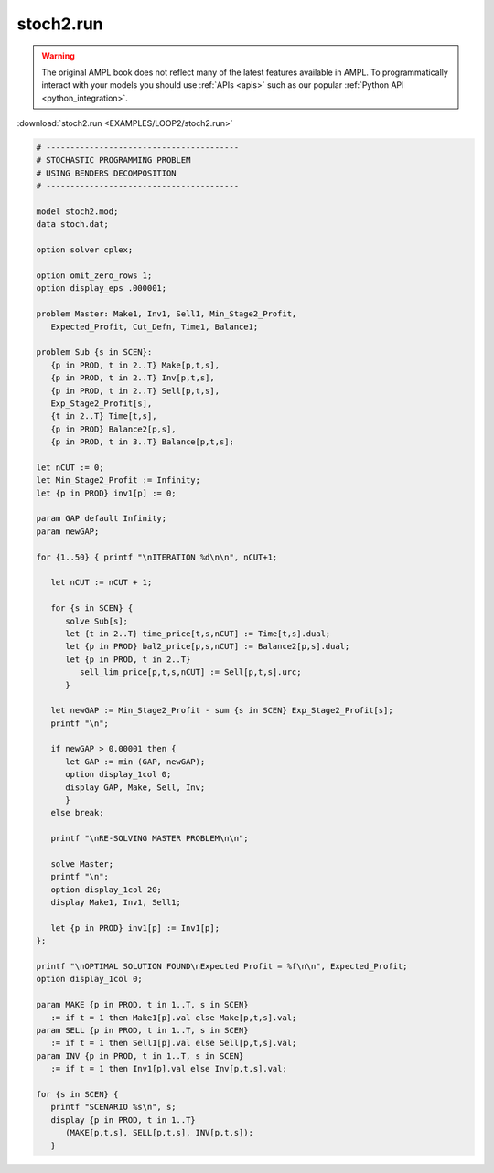 stoch2.run
==========


.. warning::
    The original AMPL book does not reflect many of the latest features available in AMPL.
    To programmatically interact with your models you should use :ref:`APIs <apis>` such as our popular :ref:`Python API <python_integration>`.

:download:`stoch2.run <EXAMPLES/LOOP2/stoch2.run>`

.. code-block:: ampl

    
    # ----------------------------------------
    # STOCHASTIC PROGRAMMING PROBLEM 
    # USING BENDERS DECOMPOSITION
    # ----------------------------------------
    
    model stoch2.mod;
    data stoch.dat;
    
    option solver cplex;
    
    option omit_zero_rows 1;
    option display_eps .000001;
    
    problem Master: Make1, Inv1, Sell1, Min_Stage2_Profit,
       Expected_Profit, Cut_Defn, Time1, Balance1;
    
    problem Sub {s in SCEN}: 
       {p in PROD, t in 2..T} Make[p,t,s], 
       {p in PROD, t in 2..T} Inv[p,t,s], 
       {p in PROD, t in 2..T} Sell[p,t,s], 
       Exp_Stage2_Profit[s], 
       {t in 2..T} Time[t,s], 
       {p in PROD} Balance2[p,s], 
       {p in PROD, t in 3..T} Balance[p,t,s];
    
    let nCUT := 0;
    let Min_Stage2_Profit := Infinity;
    let {p in PROD} inv1[p] := 0;
    
    param GAP default Infinity;
    param newGAP;
    
    for {1..50} { printf "\nITERATION %d\n\n", nCUT+1;
    
       let nCUT := nCUT + 1;
    
       for {s in SCEN} { 
          solve Sub[s];
          let {t in 2..T} time_price[t,s,nCUT] := Time[t,s].dual;
          let {p in PROD} bal2_price[p,s,nCUT] := Balance2[p,s].dual;
          let {p in PROD, t in 2..T} 
             sell_lim_price[p,t,s,nCUT] := Sell[p,t,s].urc;
          }
    
       let newGAP := Min_Stage2_Profit - sum {s in SCEN} Exp_Stage2_Profit[s];
       printf "\n";
    
       if newGAP > 0.00001 then {
          let GAP := min (GAP, newGAP);
          option display_1col 0;
          display GAP, Make, Sell, Inv;
          }
       else break;
    
       printf "\nRE-SOLVING MASTER PROBLEM\n\n";
    
       solve Master;
       printf "\n";
       option display_1col 20;
       display Make1, Inv1, Sell1;
    
       let {p in PROD} inv1[p] := Inv1[p];
    };
    
    printf "\nOPTIMAL SOLUTION FOUND\nExpected Profit = %f\n\n", Expected_Profit;
    option display_1col 0;
    
    param MAKE {p in PROD, t in 1..T, s in SCEN}
       := if t = 1 then Make1[p].val else Make[p,t,s].val;
    param SELL {p in PROD, t in 1..T, s in SCEN}
       := if t = 1 then Sell1[p].val else Sell[p,t,s].val;
    param INV {p in PROD, t in 1..T, s in SCEN}
       := if t = 1 then Inv1[p].val else Inv[p,t,s].val;
    
    for {s in SCEN} {
       printf "SCENARIO %s\n", s;
       display {p in PROD, t in 1..T} 
          (MAKE[p,t,s], SELL[p,t,s], INV[p,t,s]);
       }

